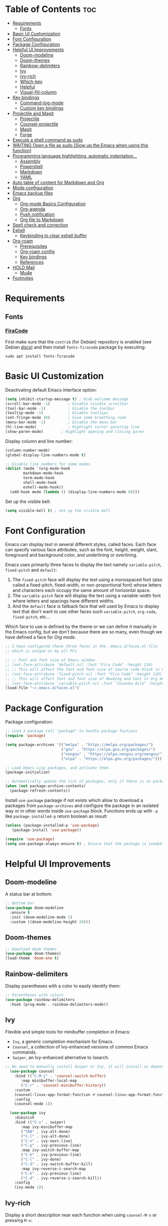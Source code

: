#+PROPERTY: header-args :tangle README.el

* Table of Contents :toc:
- [[#requirements][Requirements]]
  - [[#fonts][Fonts]]
- [[#basic-ui-customization][Basic UI Customization]]
- [[#font-configuration][Font Configuration]]
- [[#package-configuration][Package Configuration]]
- [[#helpful-ui-improvements][Helpful UI Improvements]]
  - [[#doom-modeline][Doom-modeline]]
  - [[#doom-themes][Doom-themes]]
  - [[#rainbow-delimiters][Rainbow-delimiters]]
  - [[#ivy][Ivy]]
  - [[#ivy-rich][Ivy-rich]]
  - [[#which-key][Which-key]]
  - [[#helpful][Helpful]]
  - [[#visual-fill-column][Visual-fill-column]]
- [[#key-bindings][Key bindings]]
  - [[#command-log-mode][Command-log-mode]]
  - [[#custom-key-bindings][Custom key bindings]]
- [[#projectile-and-magit][Projectile and Magit]]
  - [[#projectile][Projectile]]
  - [[#counsel-projectile][Counsel-projectile]]
  - [[#magit][Magit]]
  - [[#forge][Forge]]
- [[#execute-a-shell-command-as-sudo][Execute a shell command as sudo]]
- [[#waiting-open-a-file-as-sudo-slow-up-the-emacs-when-using-this-function][WAITING Open a file as sudo [Slow up the Emacs when using this function]]]
- [[#programming-language-highlighting-automatic-indentation][Programming language highlighting, automatic indentation...]]
  - [[#assembly][Assembly]]
  - [[#powershell][Powershell]]
  - [[#markdown][Markdown]]
  - [[#yaml][YAML]]
- [[#auto-table-of-content-for-markdown-and-org][Auto table of content for Markdown and Org]]
- [[#mode-configuration][Mode configuration]]
- [[#emacs-backup-files][Emacs backup files]]
- [[#org][Org]]
  - [[#org-mode-basics-configuration][Org-mode Basics Configuration]]
  - [[#org-agenda][Org-agenda]]
  - [[#push-notification][Push notification]]
  - [[#org-file-to-markdown][Org file to Markdown]]
- [[#spell-check-and-correction][Spell check and correction]]
- [[#eshell][Eshell]]
  - [[#keybinding-to-clear-eshell-buffer][Keybinding to clear eshell buffer]]
- [[#org-roam][Org-roam]]
  - [[#prerequisites][Prerequisites]]
  - [[#org-roam-config][Org-roam config]]
  - [[#key-bindings-1][Key bindings]]
  - [[#references][References]]
- [[#hold-mail][HOLD Mail]]
  - [[#mu4e][Mu4e]]
- [[#footnotes][Footnotes]]

* Requirements
** Fonts
*** [[https://github.com/tonsky/FiraCode][FiraCode]]
First make sure that the =contrib= (for Debian) repository is enabled (see Debian [[https://wiki.debian.org/SourcesList#Component][docs]]) and then install ~fonts-firacode~ package  by executing:
#+begin_src shell :tangle no
sudo apt install fonts-firacode 
#+end_src

* Basic UI Customization
Deactivating default Emacs interface option:
#+begin_src emacs-lisp :results none
  (setq inhibit-startup-message t) ; Hide welcome message
  (scroll-bar-mode -1)        ; Disable visible scrollbar
  (tool-bar-mode -1)          ; Disable the toolbar
  (tooltip-mode -1)           ; Disable tooltips
  (set-fringe-mode 10)        ; Give some breathing room
  (menu-bar-mode -1)          ; Disable the menu bar
  (hl-line-mode)              ; Highlight cursor pointing line
  (show-paren-mode)	       ; Highlight opening and closing paren
#+end_src

Display column and line number:
#+begin_src emacs-lisp :results none
  (column-number-mode)
  (global-display-line-numbers-mode t)

  ;; Disable line numbers for some modes
  (dolist (mode '(org-mode-hook
		  markdown-mode-hook
		  term-mode-hook
		  shell-mode-hook
		  eshell-mode-hook))
    (add-hook mode (lambda () (display-line-numbers-mode 0))))
#+end_src

Set up the visible bell:
#+begin_src emacs-lisp :results none :tangle no
(setq visible-bell t) ; Set up the visible bell
#+end_src

* Font Configuration
Emacs can display text in several different styles, called faces. Each face can specify various face attributes, such as the font, height, weight, slant, foreground and background color, and underlining or overlining.

Emacs uses primarily three faces to display the text namely ~variable-pitch~, ~fixed-pitch~ and ~default~:
1. The ~fixed-pitch~ face will display the text using a monospaced font (also called a fixed-pitch, fixed-width, or non-proportional font) whose letters and characters each occupy the same amount of horizontal space.
2. The ~variable-pitch~ face will display the text using a variable-width font where letters and spacings have different widths.
3. And the ~default~ face is fallback face that will used by Emacs to display text that don't want to use other faces such ~variable-pitch~, ~org-code~, ~fixed-pitch~, etc... 

Which face to use is defined by the theme or we can define it manually in the Emacs config, but we don't because there are so many, even though we have defined a face for [[Org-mode][Org mode]].

#+begin_src emacs-lisp :results none
  ;; I have configured these three faces in the .emacs.d/faces.el file
  ;; which is unique on my all PCs

  ;; ;; Font and font size of Emacs window
  ;; (set-face-attribute 'default nil :font "Fira Code" :height 120)
  ;; ;; This will affect the font and font size of source code block in Org mode
  ;; (set-face-attribute 'fixed-pitch nil :font "Fira Code" :height 120)
  ;; ;; This will affect font and font size of Heading and text in Org mode
  ;; (set-face-attribute 'variable-pitch nil :font "Iosevka Aile" :height 120 :weight 'normal)
  (load-file "~/.emacs.d/faces.el")
#+end_src

* Package Configuration
Package configuration:
#+begin_src emacs-lisp :results none
  ;; Load a package call "package" to handle package fuctions 
  (require 'package)

  (setq package-archives '(("melpa" . "https://melpa.org/packages/")
                           ("gnu" . "https://elpa.gnu.org/packages/")
                           ("nongnu" . "https://elpa.nongnu.org/nongnu/")
                           ("elpa" . "https://elpa.gnu.org/packages/")))

  ;; Load Emacs Lisp packages, and activate them.
  (package-initialize)

  ;; Automatically update the list of packages, only if there is no package list already
  (when (not package-archive-contents)
    (package-refresh-contents))
#+end_src


Install =use-package= package if not exists which allow to download a packages from =package-archives= and configure the package in an isolated way or in other words inside =use-package= block.
Functions ends up with =-p= like =package-installed-p= return boolean as result:
#+begin_src emacs-lisp :results none
(unless (package-installed-p 'use-package)
   (package-install 'use-package))

(require 'use-package)
(setq use-package-always-ensure t) ; Ensure that the package is loaded
#+end_src

* Helpful UI Improvements
** Doom-modeline
A status bar at bottom:
#+begin_src emacs-lisp :results none
  ;; Bottom bar
  (use-package doom-modeline
    :ensure t
    :init (doom-modeline-mode 1)
    :custom ((doom-modeline-height 20)))
#+end_src

** Doom-themes
#+begin_src emacs-lisp :results none :results none
  ;; Download doom themes
  (use-package doom-themes)
  (load-theme 'doom-one t)
#+end_src

** Rainbow-delimiters
Display parentheses with a color to easily identify them:
#+begin_src emacs-lisp :results none
  ;; Parentheses with colors
  (use-package rainbow-delimiters
    :hook (prog-mode . rainbow-delimiters-mode))
#+end_src

** Ivy
Flexible and simple tools for minibuffer completion in Emacs: 
- =Ivy=, a generic completion mechanism for Emacs.
- =Counsel=, a collection of Ivy-enhanced versions of common Emacs commands.
- =Swiper=, an Ivy-enhanced alternative to Isearch.
  
#+begin_src emacs-lisp :results none
;; No need to manually install Swiper or Ivy, it will install as dependencies with Counsel
  (use-package counsel
    :bind (("C-M-j" . 'counsel-switch-buffer)
	   :map minibuffer-local-map
	   ("C-r" . 'counsel-minibuffer-history))
    :custom
    (counsel-linux-app-format-function #'counsel-linux-app-format-function-name-only)
    :config
    (counsel-mode 1))

  (use-package ivy
    :diminish
    :bind (("C-s" . swiper)
	   :map ivy-minibuffer-map
	   ("TAB" . ivy-alt-done)	
	   ("C-l" . ivy-alt-done)
	   ("C-n" . ivy-next-line)
	   ("C-p" . ivy-previous-line)
	   :map ivy-switch-buffer-map
	   ("C-k" . ivy-previous-line)
	   ("C-l" . ivy-done)
	   ("C-d" . ivy-switch-buffer-kill)
	   :map ivy-reverse-i-search-map
	   ("C-k" . ivy-previous-line)
	   ("C-d" . ivy-reverse-i-search-kill))
    :config
    (ivy-mode 1))

#+end_src

** Ivy-rich
Display a short description near each function when using =counsel-M-x= or pressing =M-x=:
#+begin_src emacs-lisp :results none
  ;; Show a description near each function whenrunning counsel-M-x
  (use-package ivy-rich
    :init
    (ivy-rich-mode))
#+end_src

** Which-key
Display keys that follow a prefix key with function:
#+begin_src emacs-lisp :results none
  ;; Display keys that follows the prefix key
  (use-package which-key
    :init (which-key-mode)
    :diminish which-key-mode
    :config
    (setq which-key-idle-delay 0.5))
#+end_src

** Helpful
A replacement for the built-in help text that improves the readability of help text:
#+begin_src emacs-lisp :results none
  ;; Beautify help text, ex C-h 
  (use-package helpful
    :commands (helpful-callable helpful-variable helpful-command helpful-key)
    :custom
    (counsel-describe-function-function #'helpful-callable)
    (counsel-describe-variable-function #'helpful-variable)
    :bind
    ([remap describe-function] . counsel-describe-function)
    ([remap describe-command] . helpful-command)
    ([remap describe-variable] . counsel-describe-variable)
    ([remap describe-key] . helpful-key))
#+end_src

** Visual-fill-column
Text alignment in the buffer:
#+begin_src emacs-lisp
  (defun efs/org-mode-visual-fill ()
    (setq visual-fill-column-width 100
          visual-fill-column-center-text t)
    ;; Wrap a line when it exceeds the width defined by
    ;; visual-fill-column-width instead of truncating it by placing \n
    ;; at the end of the line.
    (visual-fill-column-mode 1))

  (use-package visual-fill-column
    ;; Call the org-mode-visual-fill to set parms of visual-fill-column
    :hook (org-mode . efs/org-mode-visual-fill)
    (markdown-mode . efs/org-mode-visual-fill))

#+end_src

* Key bindings
** Command-log-mode
Package that display key presses:
#+begin_src emacs-lisp :results none :tangle no
  (use-package command-log-mode)
#+end_src

** Custom key bindings
Use =escape= key to quit or close prompts:
#+begin_src emacs-lisp :results none
;; Make ESC quit prompts
(global-set-key (kbd "<escape>") 'keyboard-escape-quit)
#+end_src

* Projectile and Magit
This section is inspired from this [[https://www.youtube.com/watch?v=INTu30BHZGk][video]].
** Projectile
#+begin_src emacs-lisp :results none
;; Projectile provide features operating on project level.
(use-package projectile
  :diminish projectile-mode
  ;; Load projectile mode globally
  :config (projectile-mode)
  ;; ivy is the completion system to be used by Projectile
  :custom ((projectile-completion-system 'ivy))
  :bind-keymap
  ("C-c p" . projectile-command-map)
  :init
  ;; NOTE: Set this to the folder where you keep your Git repos!
  (when (file-directory-p "~/git")
    (setq projectile-project-search-path '("~/git")))
  (setq projectile-switch-project-action #'projectile-dired))
#+end_src

*** Key bindings

| Keys    | Description     |
|---------+-----------------|
| C-c p   | Prefix key      |
| C-c p f | Search files    |
| C-c p p | Search projects |

*** Directory local variable
Setting the directory local variable which contain value that is proper to that folder only, for an example we can set a value for =projectile-project-run-cmd= value which execute code in a current folder or when we press =C-c p u= to run project.

To do so run =C-c p e= and select =projectile-project-run-cmd= and give it a value that run the code that is in that directory, e.g =npm start=. and every time we press the =C-c p u= it will execute the command =npm start=.

*** Search string inside all files
We can search for  a string inside all files within a folder using =counsel-projectile-rg= (=C-c p s r=) function which uses ~ripgrep~ (rg) program as backend which is an implementation of ~grep~ in Rust.

So first install using your package manager:
#+begin_src shell :tangle no
  sudo pacman -S ripgrep
#+end_src

** Counsel-projectile

#+begin_src emacs-lisp :results none
  ;; cousel-projectile provide more action when pressing Alt-o in
  ;; mini-buffer when using projectile-switch-project
  (use-package counsel-projectile
    :config (counsel-projectile-mode))
#+end_src

** Magit
#+begin_src emacs-lisp :results none
(use-package magit
  :custom
  ;; Stop creating a new window when doing diff
  (magit-display-buffer-function #'magit-display-buffer-same-window-except-diff-v1))
#+end_src

*** Key bindings
- =C-x g= OR =magit-status= Open git menu buffer
- =?= Git help menu

- =s= Stage a file 
- =S= Stage all files
- Select the text and press =s= to stage only the selected text

- =u= Unstage a file 
- =U= Unstage all files

- =c= Show commit related actions
- =cc= Open commit capture buffer and =C-c C-c= OR =C-c C-k= abort commit capture buffer
- =cF= Add a changes to already pushed commit

- =b= Show branch related actions
- =bs= Reset the last commit from actual branch and create new branch with that changes.

- =z= Stash related actions

- =P= Push related commands 
- =Pf= Force push can be done if local git history does not match with remote.

- =r= Rebase related actions 
- =ri= Rebase interactively

** Forge
Manage git notif, issues, pull request, etc from Emacs.
*NOTE: Make sure to configure a GitHub token before using this package!*
  - https://magit.vc/manual/forge/Token-Creation.html#Token-Creation
  - https://magit.vc/manual/ghub/Getting-Started.html#Getting-Started
#+begin_src emacs-lisp :results none :tangle no
  (use-package forge)
#+end_src

* Execute a shell command as sudo 
#+begin_src emacs-lisp :results none :tangle no
;; Run a command as sudo
(defun sudo-shell-command (command)
  (interactive "MShell command (root): ")
  (with-temp-buffer
    (cd "/sudo::/")
    (async-shell-command command)))
#+end_src

* WAITING Open a file as sudo [Slow up the Emacs when using this function]
- State "WAITING"    from "HOLD"       [2023-04-09 dim. 10:23] \\
  Need basic knowledge in Emacs lisp
#+begin_src emacs-lisp :results none
;; Open a file as sudo
(defun sudo-find-file (file-name)
  "Like find file, but opens the file as root."
  (interactive "FSudo Find File: ")
  (let ((tramp-file-name (concat "/sudo::" (expand-file-name file-name))))
    (find-file tramp-file-name)))

;; Press Ctrl+c and Ctrl+s to run sudo-find-file function
(global-set-key (kbd "C-c C-s") 'sudo-find-file)
#+end_src

* Programming language highlighting, automatic indentation... 
** Assembly
*** masm-mode
~masm-mode~ is a major mode for editing MASM x86 and x64 assembly code. It includes syntax highlighting, automatic comment indentation and various build commands:
#+begin_src emacs-lisp :results none :tangle no
  (use-package masm-mode)
#+end_src

*** nasm-mode
A major mode for editing NASM x86 assembly programs. It includes syntax highlighting, automatic indentation, and imenu integration. Unlike Emacs' generic `asm-mode`, it understands NASM-specific syntax:
#+begin_src emacs-lisp :results none
  ;; Assembly language highlighting
  (use-package nasm-mode)
#+end_src

** Powershell
#+begin_src emacs-lisp :results none
;; Powershell mode
(use-package powershell)
#+end_src

** Markdown
~markdown-mode~ is a major mode for editing Markdown-formatted text.This mode provide syntax highlight and some shortcuts:
#+begin_src emacs-lisp :results none
  ;; Mardown language highlighting
  (use-package markdown-mode
    :ensure t
    ;; Apply general mode configuration
    :hook (markdown-mode . efs/all-mode-setup)
    :mode ("README\\.md\\'" . gfm-mode)
    :init (setq markdown-command "multimarkdown"))
#+end_src

** YAML
Major mode to edit YAML file:
#+begin_src emacs-lisp :results none
(use-package yaml-mode)
;; (require 'yaml-mode)
(add-to-list 'auto-mode-alist '("\\.yml\\'" . yaml-mode))
(add-hook 'yaml-mode-hook
      '(lambda ()
        (define-key yaml-mode-map "\C-m" 'newline-and-indent)))
#+end_src

* Auto table of content for Markdown and Org
~toc-org~ helps you to have an up-to-date table of contents in org or markdown files without exporting (useful for readme files on GitHub).

*NOTE: Previous name of the package is org-toc. It was changed because of a name conflict with one of the org contrib modules.*
#+begin_src emacs-lisp :results none
  (use-package toc-org)
  (if (require 'toc-org nil t)
      (progn
	(add-hook 'org-mode-hook 'toc-org-mode)

	;; enable in markdown, too
	(add-hook 'markdown-mode-hook 'toc-org-mode)
	;; markdown-mode package does not define markdown-mode-map
	;; (define-key markdown-mode-map (kbd "\C-c\C-o") 'toc-org-markdown-follow-thing-at-point)
	)
    (warn "toc-org not found"))
#+end_src

=require= takes following arguments:
#+begin_src emacs-lisp :results none :tangle no
(require FEATURE &optional FILENAME NOERROR)
#+end_src

The =NOERROR= argument causes the function to return =nil= when file with the feature isn't found. Without that argument set to =t=, you'd get an *error*.

* Mode configuration
The =efs/all-mode-setup= function is inspired by the DRY principle which aims to reduce repetitions. This function contains general parameters which will be used in more than one mode. By the way =efs= is namespace that contains all my custom functions to avoid mixing with other functions.

#+begin_src emacs-lisp :results none
  (defun efs/all-mode-setup ()
    (visual-line-mode 1))
#+end_src

- =visual-line-mode= This variable allows to visually wrap a line which exceeds the width of the buffer or in other words, instead of wrapping a line which exceeds the width of the buffer by placing a character =\n=, it will simply display the exceeded line on the next line

* Emacs backup files
#+begin_src emacs-lisp :results none
;; Save all emacs backup files (files ending in ~) in ~/.emacs.d/backup
(setq backup-directory-alist '(("." . "~/.emacs.d/backup"))
  backup-by-copying t    ; Don't delink hardlinks
  version-control t      ; Use version numbers on backups
  delete-old-versions t  ; Automatically delete excess backups
  kept-new-versions 20   ; how many of the newest versions to keep
  kept-old-versions 5    ; and how many of the old
 )
#+end_src

* Org
** Org-mode Basics Configuration
*** Org-mode
#+begin_src emacs-lisp :results none
  (defun efs/org-font-setup ()
    ;; Replace list hyphen with dot
    (font-lock-add-keywords 'org-mode
                            '(("^ *\\([-]\\) "
                               (0 (prog1 () (compose-region (match-beginning 1) (match-end 1) "•"))))))

    ;; Set faces (display options like font, size, etc) for heading levels
    (dolist (face '((org-level-1 . 1.1)
                    (org-level-2 . 1.0)
                    (org-level-3 . 0.95)
                    (org-level-4 . 0.90)
                    (org-level-5 . 1.0)
                    (org-level-6 . 1.0)
                    (org-level-7 . 1.0)
                    (org-level-8 . 1.0)))
      (set-face-attribute (car face) nil :font "Fira Code" :weight 'Medium :height (cdr face)))
    
    ;; Ensure that anything that should be fixed-pitch in Org files appears that way
    (set-face-attribute 'org-block nil :foreground nil :inherit 'fixed-pitch)
    (set-face-attribute 'org-code nil   :inherit '(shadow fixed-pitch))
    (set-face-attribute 'org-table nil   :inherit '(shadow fixed-pitch))
    (set-face-attribute 'org-verbatim nil :inherit '(shadow fixed-pitch))
    (set-face-attribute 'org-special-keyword nil :inherit '(font-lock-comment-face fixed-pitch))
    (set-face-attribute 'org-meta-line nil :inherit '(font-lock-comment-face fixed-pitch))
    (set-face-attribute 'org-checkbox nil :inherit 'fixed-pitch))

  ;; Activate some option in Org mode
  (defun efs/org-mode-setup ()
    (org-indent-mode)
    (variable-pitch-mode 1)
    (org-overview) ;; Show only headings
    ;; This prevent org-capture buffer from opening
    ;; (forward-page) ;; Goto the bottom of the page
    ) 

  (use-package org
    :hook ((org-mode . efs/org-mode-setup)
           (org-mode . efs/all-mode-setup))
    :config
    (setq org-ellipsis " ▾" ;; Replace ... at the end of each headings with ▾
          ;; Output the result string instead of showing synctaxe.
          ;; e.g : *Bold* transforme into bold text.  
          org-hide-emphasis-markers t)

    (efs/org-font-setup))  
#+end_src

Custom state that representing the flow order.
=TODO=:    An event that need to done at scheduled time
=ONGOING=: Currently working on that section/subject
=NEXT=:    An event must be scheduled after the end of the previous TODO event.
=DONE=:    A finished event.

=WAITING=: A pending event due to the absence of a dependency.
=HOLD=: A scheduled event temporarily suspended but to be scheduled in the future.
=CANCELLED=: An event cancelled for a reason
#+begin_src emacs-lisp :results none
;; Custom states 
(setq org-todo-keywords
      '((sequence "TODO(t@/!)" "ONGOING(o@/!)" "NEXT(n@/!)" "|" "DONE(d)")
	;; This states store a timestamp and note
        (sequence "WAITING(w@/!)" "HOLD(h@/!)" "|" "CANCELLED(c@/!)")))
#+end_src

Predefined tags that can be accessible from any org file:
#+begin_src emacs-lisp :results none
  (setq org-tag-alist
        '((:startgroup)
          (:endgroup)
          ("@PERSO" . ?h)
          ("@WORK" . ?w)
          ("Appointment" . ?a)
          ("Birthday" . ?b)
          ("Book" . ?r)
          ("Note" . ?n)
          ("Idea" . ?i)))
#+end_src

*** Org-bullets
Change default Org heading style: 
#+begin_src emacs-lisp :results none
  ;; Change headings bullet points using org-bullets package
  (use-package org-bullets
    :after org
    :hook (org-mode . org-bullets-mode)
    :custom
    (org-bullets-bullet-list '("◉" "○" "●" "○" "●" "○" "●")))
#+end_src

** Org-agenda
=org-return-follows-link= will open the task file when you press Enter key on any task in Org agenda.
=org-agenda-tags-column 75= indicates space between task heading and tags
=org-use-speed-commands= using single key to execute an action.
=org-use-speed-commands t= allow us to use single key to execute an action
#+begin_src emacs-lisp :results none
  (setq org-return-follows-link t ;; Press enter key on the task will open the task file
        org-agenda-tags-column 75   ;; Space between task heading and tags
        org-deadline-warning-days 5 ;; Dispaly tasks with deadline 5 days
        org-use-speed-commands t)   ;; Use single key to execute an action
#+end_src

Refiling or moving unwanted item usually finished tasks to different place for archiving purpose:
#+begin_src emacs-lisp :results none
  (setq org-refile-targets
        '(("Archive.org" :maxlevel . 1)
          ("Tasks.org" :maxlevel . 1)))

  ;; Save Org buffers after refiling!
  (advice-add 'org-refile :after 'org-save-all-org-buffers)
#+end_src

Show the final state of the captured item in the agenda view to track what happened, such as =COMPLETED= or =CANCELED= tasks:
#+begin_src emacs-lisp :results none
(setq org-agenda-start-with-log-mode t)
(setq org-log-done 'time)
(setq org-log-into-drawer t)
#+end_src

Habit tracking with ~org-habit~ package:
#+begin_src emacs-lisp :results none
;; Habit tracking package
(require 'org-habit)
;; Load org-habit by adding org-habit to org-modules
(add-to-list 'org-modules 'org-habit)
;; This is the lenth of org habit tracker in agenda view
(setq org-habit-graph-column 60)
#+end_src

The following code block executes only if the =~/.emacs.d/vars.el= file exists which contains variables with path to Org file. Ex =(defvar voc/todo "~/Org/TODO.org").=

First at all, we define our list of Org Agenda files with =org-agenda-files= variable which will be used for storing different type events. 

Next we define Org capture template in order to save events using =org-capture-templates= variable.

Last block of code will collect information from our various Org files where we have captured tasks and/or notes and display them as we want. This is done by customizing the variable =org-agenda-custom-commands=, so for more details on customization we can use =describe-variable= and =org-agenda-custom-commands=. We can also  Emacs' documentation by pressing =C-h i > d > m > Org mode > m > Block agenda=:
#+begin_src emacs-lisp :results none
  ;; Org Agenda
  (load-file "~/.emacs.d/vars.el")

  ;; Capture tasks
  (setq org-capture-templates
        '(("c" "Unscheduled Task" entry (file+headline voc/todo "Unscheduled Tasks")
           "* HOLD %?\nEntered on <%<%Y-%m-%d %H:%M>>\n" :empty-lines 1)

          ("s" "Scheduled Task" entry (file+headline voc/events "Scheduled Tasks")
           "* TODO %?\nSCHEDULED: %^T\n%U" :empty-lines 1)

          ("d" "Deadline" entry (file+headline voc/events "Recursive Tasks")
           "* TODO %? %(org-set-tags-command) \nDEADLINE: %^T" :empty-lines 1)

          ("l" "Unscheduled Task + Reference" entry (file+headline voc/todo "Unscheduled Tasks")
           "* %^{prompt|ONGOING|TODO|NEXT|WAITING|HOLD} %?\nEntered on <%<%Y-%m-%d %H:%M>>\n%a" :empty-lines 1)

          ("r" "Readings" entry (file+headline voc/todo "Books To Read")
           "* HOLD %^{Title} \nAuthor: %^{Author} \nYear: %^{Year} \nGenre: %^{Genre} \nReason to read: %? \nEntered on <%<%Y-%m-%d %H:%M>>" :empty-lines 1)

          ("b" "Birthday" entry (file+headline voc/birthdays "Family")
           "* %? :Birthday:\nSCHEDULED: <%<%Y-%m-%d ++1y>>\nBirth of date: <%<%Y-%m-%d>>" :empty-lines 1)

          ("n" "Note" entry (file+headline voc/todo "Notes")
           "* %? %^G\n %U" :empty-lines 1)

          ("j" "Journal" entry (file+olp+datetree voc/journal)
           "* [%<%H:%M>]\n %?" :empty-lines 1)
          ))
#+end_src

Defining shortcuts to view Org Agenda and to capture tasks:
#+begin_src emacs-lisp :results none
      ;; Dashboard
      (set-face-attribute 'org-scheduled-today nil :foreground "#DFDFDF" :inherit 'org-scheduled-previously)
      (set-face-attribute 'org-scheduled-previously nil :foreground "#9ca0a4")

      (set-face-attribute 'org-agenda-structure nil :foreground "#a9a1e1" :weight 'ultra-bold)
      (set-face-attribute 'org-agenda-date nil :foreground "#CE93D8" :weight 'light)

      (set-face-attribute 'org-scheduled-previously nil :foreground "#F44336" :weight 'bold)


      ;; "org-agenda-files" contains a list of files from which Org Agenda
      ;; retrieves data, I have set this variable in ~/.emacs.d/vars.el
      ;; file.
      ;; (setq org-agenda-files
      ;;       '("~/Org/Tasks.org"
      ;;         "~/Org/Birthdays.org"))

      (defvar voc-org-custom-daily-agenda
        `((agenda "" ((org-agenda-span 1)
                      (org-deadline-warning-days 0)
                      ;; Show all past scheduled items that are not yet finished or with TODO state
                                              ;(org-scheduled-past-days 0)
                      ;; Set the the value of "org-agenda-date" face to "org-agenda-date" face
                      (org-agenda-day-face-function (lambda (date) 'org-agenda-date))
                      (org-agenda-entry-types '(:scheduled
                                                :deadline))
                      ;; (org-agenda-format-date "%A %-e %B %Y")
                      (org-agenda-time-grid nil)
                      (org-agenda-overriding-header "Today's Agenda")))

          (tags-todo "*" ((org-agenda-skip-function '(org-agenda-skip-if nil '(timestamp)))
                          (org-agenda-block-separator ?_)
                          (org-agenda-skip-function
                           `(org-agenda-skip-entry-if
                             'notregexp ,(format "\\[#%s\\]" (char-to-string org-priority-highest))))
                          (org-agenda-overriding-header "Important Unscheduled Tasks")))

          (todo "ONGOING|NEXT" ((org-agenda-start-on-weekday nil)
                                (org-agenda-block-separator ?_)
                                (org-agenda-overriding-header "Ongoing Tasks")))

          (agenda "" ((org-agenda-start-on-weekday nil)
                      (org-agenda-compact-blocks nil)
                      (org-agenda-start-day "+1d")
                      (org-agenda-span 3)
                      (org-deadline-warning-days 0)
                      (org-agenda-block-separator ?_)
                      ;; (org-agenda-skip-function '(org-agenda-skip-entry-if 'todo 'done))
                      (org-agenda-entry-types '(:scheduled
                                                :deadline))
                      ;; (org-agenda-skip-function '(org-agenda-skip-entry-if 'todo '("DONE" "WAITING" "HOLD" "CANCELLED")))
                      (org-agenda-overriding-header "Upcoming Tasks (+3d)")))

          (tags-todo "-Book/TODO|HOLD|WAITING"
                     ((org-agenda-overriding-header "Unscheduled Tasks")
                      (org-agenda-block-separator ?_)
                      (org-agenda-start-on-weekday nil)

                      (org-agenda-skip-function '(org-agenda-skip-if nil '(scheduled
                                                                           regexp ,(format "\\[#%s\\]" (char-to-string org-priority-highest))
                                                                           deadline)))))

          (agenda "" ((org-agenda-time-grid nil)
                      (org-agenda-start-on-weekday nil)
                      (org-agenda-start-day "+4d")
                      (org-agenda-span 14)
                      (org-agenda-show-all-dates nil)
                      (org-deadline-warning-days 0)
                      (org-agenda-block-separator ?_)
                      (org-agenda-entry-types '(:deadline))
                      (org-agenda-skip-function '(org-agenda-skip-entry-if 'todo '("DONE" "WAITING" "HOLD" "CANCELLED")))
                      (org-agenda-overriding-header "Upcoming Deadlines (+14d)")))

          (tags-todo "Book/HOLD" ((org-agenda-block-separator ?_)
                                  (org-agenda-overriding-header "Books To Read")))))

      (setq org-agenda-custom-commands
            `(("a" "Daily agenda and top priority tasks"
               ,voc-org-custom-daily-agenda)
              ("P" "Plain text daily agenda and top priorities"
               ,voc-org-custom-daily-agenda
               ((org-agenda-with-colors nil)
                (org-agenda-prefix-format "%t %s")
                (org-agenda-current-time-string ,(car (last org-agenda-time-grid)))
                (org-agenda-fontify-priorities nil)
                (org-agenda-remove-tags t))
               ("agenda.txt"))))


      ;; Global keyboard shortcuts
      (global-set-key (kbd "C-c c") #'org-capture)
      (global-set-key (kbd "C-c a") #'org-agenda)
#+end_src

** Push notification
*** CANCELLED Method 1
CLOSED: [2023-06-26 lun. 08:30]
:LOGBOOK:
- State "CANCELLED"  from              [2023-06-26 lun. 08:30] \\
  This method has never been tested and instead we use method 3.
:END:
#+begin_src emacs-lisp :results none :tangle no
  (defun djcb-popup (title msg &optional icon sound)
  ;;   "Show a popup if we're on X, or echo it otherwise; TITLE is the
  ;; title of the message, MSG is the context. Optionally, you can provide
  ;; an ICON and a sound to be played"

    (interactive)
    ;; (when sound (shell-command
    ;;              (concat "mplayer -really-quiet " sound " 2> /dev/null")))
    (if (eq window-system 'x)
        (shell-command (concat "notify-send "
                               (if icon (concat "-i " icon) "")
                               " '" title "' '" msg "'"))
      ;; text only version
      (message (concat title ": " msg))))


  (djcb-popup "Warning" "The end is near"
     "/usr/share/icons/Papirus/8x8/emblems/emblem-mounted.svg" "/usr/share/sounds/freedesktop/stereo/alarm-clock-elapsed.oga")

  ;; the appointment notification facility
  (setq
   appt-message-warning-time 1 ;; warn 15 min in advance

   appt-display-mode-line t     ;; show in the modeline
   appt-display-format 'window) ;; use our func


  (appt-activate 1)              ;; active appt (appointment notification)
  (display-time)                 ;; time display is required for this...

  ;; update appt each time agenda opened
  (add-hook 'org-finalize-agenda-hook 'org-agenda-to-appt)

  ;; our little façade-function for djcb-popup
  (defun djcb-appt-display (min-to-app new-time msg)
    (djcb-popup (format "Appointment in %s minute(s)" min-to-app) msg 
                "/usr/share/icons/Papirus/8x8/emblems/emblem-mounted.svg"
                ;; "/usr/share/sounds/freedesktop/stereo/alarm-clock-elapsed.oga"
                ))

  (setq appt-disp-window-function (function djcb-appt-display))
#+end_src

*** CANCELLED Method 2
CLOSED: [2023-06-26 lun. 08:33]
:LOGBOOK:
- State "CANCELLED"  from              [2023-06-26 lun. 08:33] \\
  This method has never been tested and instead we use method 3.
:END:
#+begin_src emacs-lisp :results none :tangle no
  (require 'notifications)

  (defun my-on-action-function (id key)
    (message "Message %d, key \"%s\" pressed" id key))


  (defun my-on-close-function (id reason)
    (message "Message %d, closed due to \"%s\"" id reason))


  (notifications-notify
   :title "Hi"
   :body "This is <b>important</b>."
   :actions '("Confirm" "I agree" "Refuse" "I disagree")
   :on-action 'my-on-action-function
   :on-close 'my-on-close-function)
#+end_src

*** Method 3
Org-wild-notifier requires the Dunst notification daemon and Emacs as daemon to display Org agenda events.
#+begin_src emacs-lisp :results none :tangle yes
  (use-package org-wild-notifier
    :ensure t
    :custom 
    (alert-default-style 'notifications)
    (org-wild-notifier-alert-time '(1 10 30))
    (org-wild-notifier-keyword-whitelist '("TODO"))
    (org-wild-notifier-notification-title "Org Agenda")
    :config
    (org-wild-notifier-mode 1))
#+end_src

** Org file to Markdown
*** Installation
First we need to install the ~ox-hugo~ package which is an Org exporter backend that exports Org to Hugo-compatible Markdown ([[https://github.com/russross/blackfriday][Blackfriday]]) and generates also the front-matter (in TOML or YAML format). And it is recommended to install this package from Melpa (not Melpa Stable): 
#+begin_src emacs-lisp :results none
(use-package ox-hugo
  :ensure t   ;Auto-install the package from Melpa
  :pin melpa  ;`package-archives' should already have ("melpa" . "https://melpa.org/packages/")
  :after ox)
#+end_src

*** Auto-export on Saving
I only want to export certain Org files to Hugo-compatible Markdown but ~ox-hugo~ can also [[https://ox-hugo.scripter.co/doc/auto-export-on-saving/#enable-for-the-whole-project][export all Org files]] in a specified directory to Markdown.  In order to export a particular Org file to Markdown we need to add the following heading section to Org file that we want to export to Markdown:
#+begin_src org :results none :tangle no
 * Footnotes
 * COMMENT Local Variables                                           :ARCHIVE:
   # Local Variables:
   # eval: (org-hugo-auto-export-mode)
   # End:
#+end_src

*About Footnotes:* Here I recommend adding the =Footnotes= header manually so that in case you add any Org footnotes, they go directly to that section you created. Otherwise, Org will auto-create a new Footnotes heading at the end of the file and the =COMMENT Local Variables= heading would then no longer be at the end of the file. This will prevents =org-hugo-auto-export-mode= minor mode from activating.

*** Usage
In order to export Org file to Markdown, we first need to setup some Org keyword to tell ~ox-hugo~ where to place generated Markdown file and some extra data  (front-matter data) to insert into generated Markdown file:

Mandatory Org keywords in for "[[https://ox-hugo.scripter.co/doc/blogging-flow/][One post per Org file]]" blogging flow: 
- =#+hugo_base_dir: .= Path to store generated Markdown file
- =#+title: Introduction to ox-hugo= Title of the Hugo post

[[https://ox-hugo.scripter.co/doc/org-meta-data-to-hugo-front-matter/][Front-matter]]:
- =#+hugo_section: notes= Name of the section (a subfolder under =#+hugo_base_dir= folder) to store the generated Markdown file
- =#+hugo_front_matter_format: yaml= Generate front-matter in YAML format  
- =#+date: 2017-07-24= Creation date
- =#+hugo_auto_set_lastmod: t= Date the file was last modified
- =#+hugo_tags: toto zulu= Add tags =toto= and =zulu= to front-matter
- =#+hugo_categories: x y= Add categories
- =#+hugo_custom_front_matter: :languages '(French)= My custom taxonomies that i use in Hugo ([[https://ox-hugo.scripter.co/doc/custom-front-matter/][More info]])
- =#+hugo_draft: true= Indicates whether the file is ready to publish or not. 
- =#+OPTIONS: toc:t= Generate automatically table of content.

* Spell check and correction
#+begin_src emacs-lisp :results none
;; Start - Checking and Correcting Spelling --------------------------

;; This section describes the commands to check the spelling of a single
;; word or of a portion of a buffer. These commands only work if a
;; spelling checker program, one of Hunspell, Aspell, Ispell or Enchant,
;; is installed. These programs are not part of Emacs, but can be
;; installed. So install aspell, aspell-fr aspell-en.

;; Tell Emacs to use Aspell instead of the default spell checker. Use
;; command 'which aspell' from the shell to get the path to Aspell's
;; executable.
(setq ispell-program-name "/usr/bin/aspell")

;; Set default language to spell 
(setq ispell-local-dictionary "english")

;; Quickly switch language by pressing F10 key.
;; Adapted from DiogoRamos' snippet on https://www.emacswiki.org/emacs/FlySpell#h5o-5
(let ((langs '("francais" "english")))
  (defvar lang-ring (make-ring (length langs))
    "List of Ispell dictionaries you can switch to using ‘cycle-ispell-languages’.")
  (dolist (elem langs) (ring-insert lang-ring elem)))

(defun cycle-ispell-languages ()
  "Switch to the next Ispell dictionary in ‘lang-ring’."
  (interactive)
  (let ((lang (ring-ref lang-ring -1)))
    (ring-insert lang-ring lang)
    (ispell-change-dictionary lang)))

(global-set-key [f10] #'cycle-ispell-languages) ; replaces ‘menu-bar-open’.

;; Activate flyspell-mode for markdown-mode or other modes (e.g
;; text-modes)
(dolist (hook '(markdown-mode-hook org-mode-hook))
  (add-hook hook (lambda () (flyspell-mode 1))))

;; Stop flyspell-mode for change-log-mode and log-edit-mode.
(dolist (hook '(change-log-mode-hook log-edit-mode-hook))
  (add-hook hook (lambda () (flyspell-mode -1))))

;; Check the buffer and light up errors with "langtool" we use the
;; langtool-check function each time we save the buffer using
;; after-save-hook.
(use-package langtool)
(add-hook 'markdown-mode-hook	  
          (lambda () 
             (add-hook 'after-save-hook 'langtool-check nil 'make-it-local)))
;; End - Checking and Correcting Spelling ----------------------------
#+end_src
* Eshell
** Keybinding to clear eshell buffer
#+begin_src emacs-lisp :results none
;; Function to clear the Emacs shell buffer, we can also use
;; comint-clear-buffer which is bound to C-c M-o in Emacs v25+
;; voc = vts own config
(defun voc/clear-term ()
  (interactive)
  (let ((comint-buffer-maximum-size 0))
    (comint-truncate-buffer)))

;; Map voc/clear-term to C-c l key
(defun voc/shell-hook ()
  (local-set-key "\C-cl" 'voc/clear-term))

;; Use this shortcut only in shell mode
(add-hook 'shell-mode-hook 'voc/shell-hook)
#+end_src

* Org-roam
Org Roam is an extension to Org Mode which help to create topic-focused Org files and link them together. It's is inspired by a program called ~Roam~ and a note-taking strategy called ~Zettlekasten~.

** Prerequisites
Org Roam uses a database to keep track of "nodes" (a file with a specific content) and links between nodes in a efficient way.

Org Roam v2 package uses a customized build of SQLite database, so Org Roam need C/C++ compiler like =gcc= or =clang= installed on the system.

** Org-roam config
#+begin_src emacs-lisp :results none :tangle yes
  (if (file-exists-p "~/.emacs.d/vars.el")
      (progn 
        (use-package org-roam
          :ensure t
          :custom
          (org-roam-directory voc/RoamNotes)
          (org-roam-completion-everywhere t)
          (org-roam-dailies-capture-templates
           '(("d" "default" entry "* Résumé \n%? \n* A améliorer \n\n* Terminé \n"
              :if-new (file+head "%<%Y-%m-%d>.org" "#+title: %<%Y-%m-%d>\n"))))
          (org-roam-capture-templates
           '(
             ("d" "Default" plain
              "%?"
              :if-new (file+head "%<%Y%m%d%H%M%S>-${slug}.org" "#+title: ${title}\n")
              :unnarrowed t)

             ("l" "Programming language" plain
              "* Characteristics\n\n- Family: %?\n- Inspired by: \n\n* Reference:\n\n"
              :if-new (file+head "%<%Y%m%d%H%M%S>-${slug}.org" "#+title: ${title}\n")
              :unnarrowed t)

             ("b" "Book Notes" plain
              "\n* Source\n\nAuthor: %^{Author}\nTitle: ${title}\nYear: %^{Year}\n\n* Summary\n\n%?"
              :if-new (file+head "%<%Y%m%d%H%M%S>-${slug}.org" "#+title: ${title}\n")
              :unnarrowed t)

             ("p" "Project" plain "* Goals\n\n%?\n\n* Tasks\n\n** TODO Add initial tasks\n\n* Dates - Deadlines|Events|Release|Dailies\n\n"
              :if-new (file+head "%<%Y%m%d%H%M%S>-${slug}.org" "#+title: ${title}\n#+filetags: Project")
              :unnarrowed t)
             ))

          :bind (("C-c n l" . org-roam-buffer-toggle)
                 ("C-c n f" . org-roam-node-find)
                 ("C-c n i" . org-roam-node-insert)
                 ("C-c n c" . org-roam-capture)
                 :map org-mode-map
                 ("C-M-i    .  completion-at-point")
                 :map org-roam-dailies-map
                 ("Y" . org-roam-dailies-capture-yesterday)
                 ("T" . org-roam-dailies-capture-tomorrow))
          :config
          ;; Reload the custom keybindings that defined above
          (org-roam-setup)

          :bind-keymap
          ("C-c n d" . org-roam-dailies-map)

          :config
          (require 'org-roam-dailies) ;; Ensure the keymap is available
          (org-roam-db-autosync-mode)
          (setq org-roam-dailies-directory "Journal/"))))
#+end_src

*** Org Roam Capture Template
In the Org-roam capture template, the =d= represents the shortcut key to select a node template and =default= is used as a name to node template. =%?= is the org mode syntax that indicates where the cursor lands in a node file. The code =%<%Y%m%d%H%M%S>-${slug}.org= creates a unique string for node file name and =#+title: ${title}\n= sets the title in the node file. =:unnarrowed t= expands the node file or show the entire content of the file without folding the content.

We can also create Org-roam capture template using Org Mode's capture template syntax. For example =%^{Author}= is Org mode syntax which prompt user for a string. Note the difference between Org mode capture syntax which start with =%^= and Org-roam capture syntax starts with =$=.

Another useful template that we can create is for capturing details about a new, particularly the tasks, goals, and any important dates you might need to remember. The new thing we've added this time is the =#+filetags: Project= configuration inside of the =file+head= section. We can use this =Project= string as a tag to get a customized view in Org Agenda using Org Roam DB API. The tag may also show up in your completion list if you're using ~Vertico~ and ~Marginalia~, check out this [[https://www.youtube.com/watch?v=J0OaRy85MOo][video on Vertico]].

*** Optional - Org Roam capture template in a Org file
We can also define capture template in a =BookNoteTemplate.org= Org file under a subfolder =Template/= into Org Roam folder (defined by =org-roam-directory)=: 
#+begin_src org :results none :tangle no
 * Source
   Author: %^{Author}
   Title: ${title}
   Year: %^{Year}

 * Summary
   %?
#+end_src

And then specify the location of Org-roam template location:
#+begin_src emacs-lisp :results none :tangle no
  ("b" "Book notes" plain
   (file "~/RoamNotes/Template/BookNoteTemplate.org")
   :if-new (file+head "%<%Y%m%d%H%M%S>-${slug}.org" "#+title: ${title}\n")
   :unnarrowed t)
#+end_src

*** Org Roam Dailies (Or Journal)
The benefit of using Org Roam Dailies as a journaling tool is the ability to link notes as all journal notes are stored as Org Roam nodes.

Before we can create and view journal entries, we first need to create a folder. By default, Org Roam will create journal files under the =daily/= subfolder of your =org-roam-directory=. In our case inside =~/lab/emacs/RoamNotes= folder.

We can change the folder name =daily/= to something else, for example to =Journal/=:
#+begin_src emacs-lisp :results none :tangle no
(setq org-roam-dailies-directory "Journal/")
#+end_src

We can also add one or more journal capture templates like the org capture template, the following snippet redefines the default journal capture template:
#+begin_src emacs-lisp :results none :tangle no
  (org-roam-dailies-capture-templates
   '(("d" "default" entry "* Résumé \n%? \n* A améliorer \n\n* Terminé \n"
      :if-new (file+head "%<%Y-%m-%d>.org" "#+title: %<%Y-%m-%d>\n"))))
#+end_src

** Key bindings
*** Org Roam
- =C-c n f= Open a node [fn:1] and if not exists prompt you with a Org-roam capture template
- =C-c n l= Indicates backlinks (where the actual node is used or linked).
- =C-c n i= Insert a link to a node and if not exists prompt you with a Org-roam capture template.
- =C-c n c= Create a node and back to original location after save.
- =C-M i= Auto completion of node links.
- =org-id-get-create= Make a heading as a node file.
- =org-roam-alias-add= Assign a name in addition to node name.

*** Org Roam Dailies 
- =C-c n d n= Capture a note/journal for today.
- =C-c n d d= OR =org-roam-dailies-goto-today= View today's journal.
- =C-c n d Y= OR =org-roam-dailies-capture-yesterday= Capture a note for yesterday.
- =C-c n d T= OR =org-roam-dailies-capture-tomorrow= Capture a note for tomorrow.
- =C-c n d v= OR =org-roam-dailies-capture-date= Capture a note for a specific note.
- =C-c n d c= OR =org-roam-dailies-goto-date= View a note of a specific data.
- =C-c n d b= OR =org-roam-dailies-goto-back-note= Go back to one existing note from the actual note.
- =C-c n d f= OR =org-roam-dailies-goto-next-note= Go forward to one existing note from the actual note.

** References
This section is inspired by these [[https://www.youtube.com/playlist?list=PLEoMzSkcN8oN3x3XaZQ-AXFKv52LZzjqD][videos]].

* HOLD Mail
- State "HOLD"       from              [2023-04-09 dim. 10:17] \\
  Currently using mutt, not a priority for moment
** Mu4e
#+begin_src emacs-lisp :results none :tangle no
;; Start - Emacs Mail ------------------------------------------------
;; This section is inspired by these videos
;; https://www.youtube.com/playlist?list=PLEoMzSkcN8oN3x3XaZQ-AXFKv52LZzjqD

;; Start - Streamline Your E-mail Management with mu4e - Emacs Mail --
;; https://www.youtube.com/watch?v=yZRyEhi4y44&list=PLEoMzSkcN8oM-kA19xOQc8s0gr0PpFGJQ
(use-package mu4e
  ;; using :ensure nil because we installed mu4e using the distro's
  ;; package manager to stay compatible with mbsync
  :ensure nil
  :defer 20 ; Wait until 20 seconds after startup
  ;; Path where the package manager is installed mu2e files
  ;; :load-path "/usr/share/emacs/site-lisp/mu4e/"
  ;; :defer 20 ; Wait until 20 seconds after startup
  :config

  ;; This is set to 't' to avoid mail syncing issues when using mbsync
  (setq mu4e-change-filenames-when-moving t)

  ;; Refresh mail using isync every 10 minutes
  (setq mu4e-update-interval (* 10 60))
  (setq mu4e-get-mail-command "mbsync -a")
  (setq mu4e-maildir "~/Mail")

  ;;  If your Gmail is set up with a different lanugage you also need
  ;;  to translate the names of these folders. For Norwegian
  ;;  "[Gmail]/Corbeille" would be "[Gmail]/Papirkurv".
  (setq mu4e-drafts-folder "/[Gmail]/Brouillons")
  (setq mu4e-sent-folder   "/[Gmail]/Messages envoyés")
  (setq mu4e-refile-folder "/[Gmail]/Tous les messages")
  (setq mu4e-trash-folder  "/[Gmail]/Corbeille")

  (setq mu4e-maildir-shortcuts
      '(("/Inbox"             . ?i)
        ("/[Gmail]/Messages envoyés" . ?s)
        ("/[Gmail]/Corbeille"     . ?t)
        ("/[Gmail]/Brouillons"    . ?d)
        ("/[Gmail]/Tous les messages"  . ?a)))

  (setq mu4e-bookmarks
	'((:name "Unread messages" :query "flag:unread AND NOT flag:trashed" :key ?i)
	  (:name "Today's messages" :query "date:today..now" :key ?t)
	  (:name "The Boss" :query "from:stallman" :key ?s)
	  (:name "Last 7 days" :query "date:7d..now" :hide-unread t :key ?w)
	  (:name "Messages with images" :query "mime:image/*" :key ?p)))

  ;; Run mu4e in the background to sync mail periodically
  ;; (mu4e t)
  )
;; End -  Streamline Your E-mail Management with mu4e - Emacs Mail ---

;; End - Emacs Mail --------------------------------------------------
#+end_src

* Footnotes

[fn:1] Node is a Org file that contains data. 

